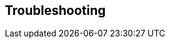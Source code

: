 == Troubleshooting

// == Resources
// Uncomment section and add links to any external resources that are specified by the partner.